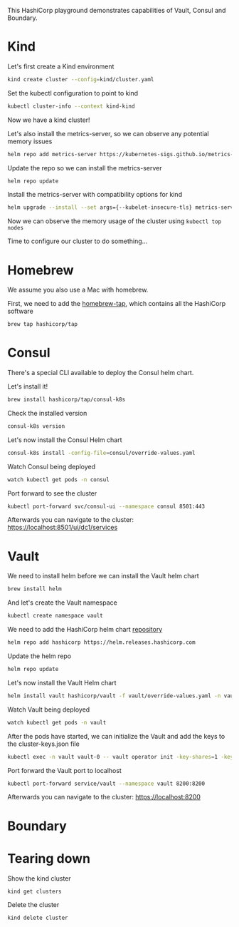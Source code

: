 #+NAME: HashiCorp playground

This HashiCorp playground demonstrates capabilities of Vault, Consul and Boundary.

* Kind
Let's first create a Kind environment
#+begin_src bash
kind create cluster --config=kind/cluster.yaml
#+end_src

Set the kubectl configuration to point to kind
#+begin_src bash
kubectl cluster-info --context kind-kind
#+end_src

Now we have a kind cluster!

Let's also install the metrics-server, so we can observe any potential memory issues
#+begin_src bash
helm repo add metrics-server https://kubernetes-sigs.github.io/metrics-server/
#+end_src

Update the repo so we can install the metrics-server
#+begin_src bash
helm repo update
#+end_src

Install the metrics-server with compatibility options for kind
#+begin_src bash
helm upgrade --install --set args={--kubelet-insecure-tls} metrics-server metrics-server/metrics-server --namespace kube-system
#+end_src

Now we can observe the memory usage of the cluster using =kubectl top nodes=

Time to configure our cluster to do something...

* Homebrew
We assume you also use a Mac with homebrew.

First, we need to add the [[https://github.com/hashicorp/homebrew-tap][homebrew-tap]], which contains all the HashiCorp software
#+begin_src bash
brew tap hashicorp/tap
#+end_src

* Consul
There's a special CLI available to deploy the Consul helm chart.

Let's install it!
#+begin_src bash
brew install hashicorp/tap/consul-k8s
#+end_src

Check the installed version
#+begin_src bash
consul-k8s version
#+end_src

Let's now install the Consul Helm chart
#+begin_src bash
consul-k8s install -config-file=consul/override-values.yaml
#+end_src

Watch Consul being deployed
#+begin_src bash
watch kubectl get pods -n consul
#+end_src

Port forward to see the cluster
#+begin_src bash
kubectl port-forward svc/consul-ui --namespace consul 8501:443
#+end_src

Afterwards you can navigate to the cluster: https://localhost:8501/ui/dc1/services

* Vault
We need to install helm before we can install the Vault helm chart
#+begin_src bash
brew install helm
#+end_src

And let's create the Vault namespace
#+begin_src bash
kubectl create namespace vault
#+end_src

We need to add the HashiCorp helm chart [[https://github.com/hashicorp/vault-helm][repository]]
#+begin_src bash
helm repo add hashicorp https://helm.releases.hashicorp.com
#+end_src

Update the helm repo
#+begin_src bash
helm repo update
#+end_src

Let's now install the Vault Helm chart
#+begin_src bash
helm install vault hashicorp/vault -f vault/override-values.yaml -n vault
#+end_src

Watch Vault being deployed
#+begin_src bash
watch kubectl get pods -n vault
#+end_src

After the pods have started, we can initialize the Vault and add the keys to the cluster-keys.json file
#+begin_src bash
kubectl exec -n vault vault-0 -- vault operator init -key-shares=1 -key-threshold=1 -format=json > cluster-keys.json
#+end_src

Port forward the Vault port to localhost
#+begin_src bash
kubectl port-forward service/vault --namespace vault 8200:8200
#+end_src

Afterwards you can navigate to the cluster: https://localhost:8200

* Boundary



* Tearing down
Show the kind cluster
#+begin_src bash
kind get clusters
#+end_src

Delete the cluster
#+begin_src bash
kind delete cluster
#+end_src
